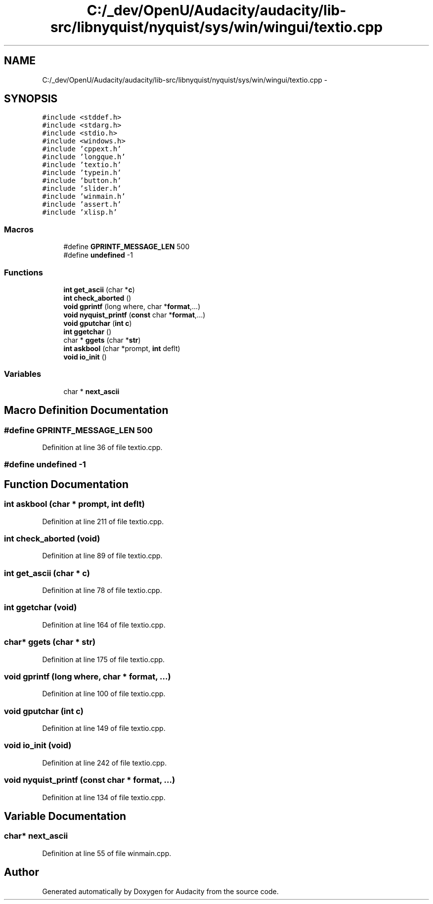 .TH "C:/_dev/OpenU/Audacity/audacity/lib-src/libnyquist/nyquist/sys/win/wingui/textio.cpp" 3 "Thu Apr 28 2016" "Audacity" \" -*- nroff -*-
.ad l
.nh
.SH NAME
C:/_dev/OpenU/Audacity/audacity/lib-src/libnyquist/nyquist/sys/win/wingui/textio.cpp \- 
.SH SYNOPSIS
.br
.PP
\fC#include <stddef\&.h>\fP
.br
\fC#include <stdarg\&.h>\fP
.br
\fC#include <stdio\&.h>\fP
.br
\fC#include <windows\&.h>\fP
.br
\fC#include 'cppext\&.h'\fP
.br
\fC#include 'longque\&.h'\fP
.br
\fC#include 'textio\&.h'\fP
.br
\fC#include 'typein\&.h'\fP
.br
\fC#include 'button\&.h'\fP
.br
\fC#include 'slider\&.h'\fP
.br
\fC#include 'winmain\&.h'\fP
.br
\fC#include 'assert\&.h'\fP
.br
\fC#include 'xlisp\&.h'\fP
.br

.SS "Macros"

.in +1c
.ti -1c
.RI "#define \fBGPRINTF_MESSAGE_LEN\fP   500"
.br
.ti -1c
.RI "#define \fBundefined\fP   \-1"
.br
.in -1c
.SS "Functions"

.in +1c
.ti -1c
.RI "\fBint\fP \fBget_ascii\fP (char *\fBc\fP)"
.br
.ti -1c
.RI "\fBint\fP \fBcheck_aborted\fP ()"
.br
.ti -1c
.RI "\fBvoid\fP \fBgprintf\fP (long where, char *\fBformat\fP,\&.\&.\&.)"
.br
.ti -1c
.RI "\fBvoid\fP \fBnyquist_printf\fP (\fBconst\fP char *\fBformat\fP,\&.\&.\&.)"
.br
.ti -1c
.RI "\fBvoid\fP \fBgputchar\fP (\fBint\fP \fBc\fP)"
.br
.ti -1c
.RI "\fBint\fP \fBggetchar\fP ()"
.br
.ti -1c
.RI "char * \fBggets\fP (char *\fBstr\fP)"
.br
.ti -1c
.RI "\fBint\fP \fBaskbool\fP (char *prompt, \fBint\fP deflt)"
.br
.ti -1c
.RI "\fBvoid\fP \fBio_init\fP ()"
.br
.in -1c
.SS "Variables"

.in +1c
.ti -1c
.RI "char * \fBnext_ascii\fP"
.br
.in -1c
.SH "Macro Definition Documentation"
.PP 
.SS "#define GPRINTF_MESSAGE_LEN   500"

.PP
Definition at line 36 of file textio\&.cpp\&.
.SS "#define undefined   \-1"

.SH "Function Documentation"
.PP 
.SS "\fBint\fP askbool (char * prompt, \fBint\fP deflt)"

.PP
Definition at line 211 of file textio\&.cpp\&.
.SS "\fBint\fP check_aborted (\fBvoid\fP)"

.PP
Definition at line 89 of file textio\&.cpp\&.
.SS "\fBint\fP get_ascii (char * c)"

.PP
Definition at line 78 of file textio\&.cpp\&.
.SS "\fBint\fP ggetchar (\fBvoid\fP)"

.PP
Definition at line 164 of file textio\&.cpp\&.
.SS "char* ggets (char * str)"

.PP
Definition at line 175 of file textio\&.cpp\&.
.SS "\fBvoid\fP gprintf (long where, char * format,  \&.\&.\&.)"

.PP
Definition at line 100 of file textio\&.cpp\&.
.SS "\fBvoid\fP gputchar (\fBint\fP c)"

.PP
Definition at line 149 of file textio\&.cpp\&.
.SS "\fBvoid\fP io_init (\fBvoid\fP)"

.PP
Definition at line 242 of file textio\&.cpp\&.
.SS "\fBvoid\fP nyquist_printf (\fBconst\fP char * format,  \&.\&.\&.)"

.PP
Definition at line 134 of file textio\&.cpp\&.
.SH "Variable Documentation"
.PP 
.SS "char* next_ascii"

.PP
Definition at line 55 of file winmain\&.cpp\&.
.SH "Author"
.PP 
Generated automatically by Doxygen for Audacity from the source code\&.
